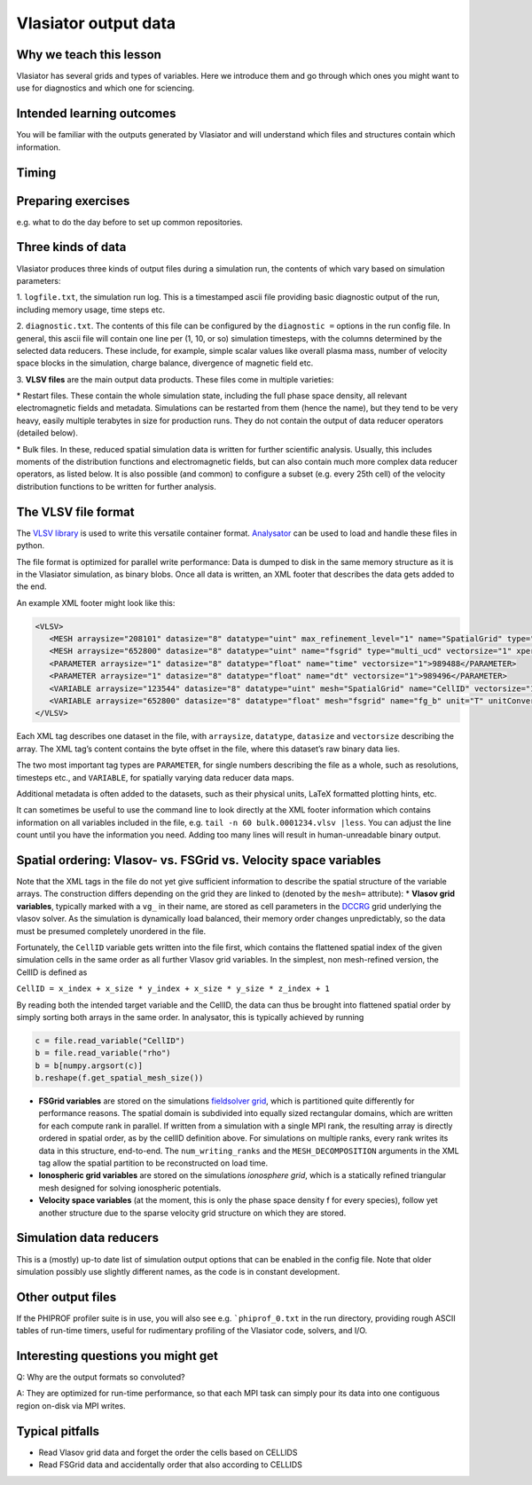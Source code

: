 Vlasiator output data
=====================

Why we teach this lesson
------------------------

Vlasiator has several grids and types of variables. Here we introduce them and go through which ones you might want to use for diagnostics and which one for sciencing.

Intended learning outcomes
--------------------------

You will be familiar with the outputs generated by Vlasiator and will understand which files and structures contain which information.

Timing
------



Preparing exercises
-------------------

e.g. what to do the day before to set up common repositories.




Three kinds of data
-------------------

Vlasiator produces three kinds of output files during a simulation run,
the contents of which vary based on simulation parameters:

1. ``logfile.txt``, the simulation run log. This is a timestamped ascii
file providing basic diagnostic output of the run, including memory
usage, time steps etc.

2. ``diagnostic.txt``. The contents of this file
can be configured by the ``diagnostic =`` options in the run config
file. In general, this ascii file will contain one line per (1, 10, or
so) simulation timesteps, with the columns determined by the selected
data reducers. These include, for example, simple scalar values like
overall plasma mass, number of velocity space blocks in the simulation,
charge balance, divergence of magnetic field etc.

3. **VLSV files** are
the main output data products. These files come in multiple varieties:

\* Restart files. These contain the whole simulation state, including
the full phase space density, all relevant electromagnetic fields and
metadata. Simulations can be restarted from them (hence the name), but
they tend to be very heavy, easily multiple terabytes in size for
production runs. They do not contain the output of data reducer
operators (detailed below).

\* Bulk files. In these, reduced spatial
simulation data is written for further scientific analysis. Usually,
this includes moments of the distribution functions and electromagnetic
fields, but can also contain much more complex data reducer operators,
as listed below. It is also possible (and common) to configure a subset
(e.g. every 25th cell) of the velocity distribution functions to be
written for further analysis.

The VLSV file format
--------------------

The `VLSV library <https://github.com/fmihpc/vlsv>`__ is used to write
this versatile container format.
`Analysator <https://github.com/fmihpc/analysator>`__ can be used to
load and handle these files in python.

The file format is optimized for parallel write performance: Data is
dumped to disk in the same memory structure as it is in the Vlasiator
simulation, as binary blobs. Once all data is written, an XML footer
that describes the data gets added to the end.

An example XML footer might look like this:

.. code:: xml

   <VLSV>
      <MESH arraysize="208101" datasize="8" datatype="uint" max_refinement_level="1" name="SpatialGrid" type="amr_ucd" vectorsize="1" xperiodic="no" yperiodic="no" zperiodic="no">989580</MESH>
      <MESH arraysize="652800" datasize="8" datatype="uint" name="fsgrid" type="multi_ucd" vectorsize="1" xperiodic="no" yperiodic="no" zperiodic="no">4011008</MESH>
      <PARAMETER arraysize="1" datasize="8" datatype="float" name="time" vectorsize="1">989488</PARAMETER>
      <PARAMETER arraysize="1" datasize="8" datatype="float" name="dt" vectorsize="1">989496</PARAMETER>
      <VARIABLE arraysize="123544" datasize="8" datatype="uint" mesh="SpatialGrid" name="CellID" vectorsize="1">1136</VARIABLE>
      <VARIABLE arraysize="652800" datasize="8" datatype="float" mesh="fsgrid" name="fg_b" unit="T" unitConversion="1.0" unitLaTeX="$\mathrm{T}$" variableLaTeX="$B$" vectorsize="3">9558184</VARIABLE>
   </VLSV>

Each XML tag describes one dataset in the file, with ``arraysize``,
``datatype``, ``datasize`` and ``vectorsize`` describing the array. The
XML tag’s content contains the byte offset in the file, where this
dataset’s raw binary data lies.

The two most important tag types are ``PARAMETER``, for single numbers
describing the file as a whole, such as resolutions, timesteps etc., and
``VARIABLE``, for spatially varying data reducer data maps.

Additional metadata is often added to the datasets, such as their
physical units, LaTeX formatted plotting hints, etc.

It can sometimes be useful to use the command line to look directly at
the XML footer information which contains information on all variables
included in the file, e.g. ``tail -n 60 bulk.0001234.vlsv |less``. You
can adjust the line count until you have the information you need.
Adding too many lines will result in human-unreadable binary output.

Spatial ordering: Vlasov- vs. FSGrid vs. Velocity space variables
-----------------------------------------------------------------

Note that the XML tags in the file do not yet give sufficient
information to describe the spatial structure of the variable arrays.
The construction differs depending on the grid they are linked to
(denoted by the ``mesh=`` attribute): \* **Vlasov grid variables**,
typically marked with a ``vg_`` in their name, are stored as cell
parameters in the `DCCRG <https://github.com/fmihpc/dccrg>`__ grid
underlying the vlasov solver. As the simulation is dynamically load
balanced, their memory order changes unpredictably, so the data must be
presumed completely unordered in the file.

Fortunately, the ``CellID`` variable gets written into the file first,
which contains the flattened spatial index of the given simulation cells
in the same order as all further Vlasov grid variables. In the simplest,
non mesh-refined version, the CellID is defined as

``CellID = x_index + x_size * y_index + x_size * y_size * z_index + 1``

By reading both the intended target variable and the CellID, the data
can thus be brought into flattened spatial order by simply sorting both
arrays in the same order. In analysator, this is typically achieved by
running

.. code:: python

          c = file.read_variable("CellID")
          b = file.read_variable("rho")
          b = b[numpy.argsort(c)]
          b.reshape(f.get_spatial_mesh_size())
          
-  **FSGrid variables** are stored on the simulations `fieldsolver
   grid <https://github.com/fmihpc/fsgrid>`__, which is partitioned
   quite differently for performance reasons. The spatial domain is
   subdivided into equally sized rectangular domains, which are written
   for each compute rank in parallel. If written from a simulation with
   a single MPI rank, the resulting array is directly ordered in spatial
   order, as by the cellID definition above. For simulations on multiple
   ranks, every rank writes its data in this structure, end-to-end. The
   ``num_writing_ranks`` and the ``MESH_DECOMPOSITION`` arguments in the
   XML tag allow the spatial partition to be reconstructed on load time.

-  **Ionospheric grid variables** are stored on the simulations `ionosphere
   grid`, which is a statically refined triangular mesh designed for solving
   ionospheric potentials.
   
-  **Velocity space variables** (at the moment, this is only the phase
   space density f for every species), follow yet another structure due
   to the sparse velocity grid structure on which they are stored.
   
Simulation data reducers
------------------------

This is a (mostly) up-to date list of simulation output options
that can be enabled in the config file. Note that older simulation
possibly use slightly different names, as the code is in constant
development.

.. csv-table:: Vlasiator outputs
   :file: ./outputs_table.csv
   :widths: 20, 20, 5, 40, 20
   :header-rows: 1


Other output files
-----------------------

If the PHIPROF profiler suite is in use, you will also see e.g. ```phiprof_0.txt`` in the run directory,
providing rough ASCII tables of run-time timers, useful for rudimentary profiling of the Vlasiator
code, solvers, and I/O.

Interesting questions you might get
-----------------------------------

Q: Why are the output formats so convoluted?

A: They are optimized for run-time performance, so that each MPI task can simply pour its data into
one contiguous region on-disk via MPI writes. 

Typical pitfalls
----------------

- Read Vlasov grid data and forget the order the cells based on CELLIDS

- Read FSGrid data and accidentally order that also according to CELLIDS
